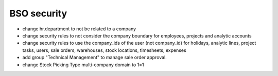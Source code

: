 BSO security
============

* change hr.department to not be related to a company
* change security rules to not consider the company boundary for employees,
  projects and analytic accounts
* change security rules to use the company_ids of the user (not company_id) for
  holidays, analytic lines, project tasks, users, sale orders, warehouses,
  stock locations, timesheets, expenses
* add group "Technical Management" to manage sale order approval.
* change Stock Picking Type multi-company domain to 1=1
